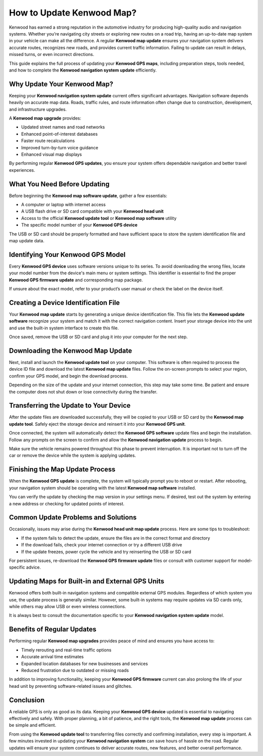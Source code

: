 How to Update Kenwood Map?
===========================

Kenwood has earned a strong reputation in the automotive industry for producing high-quality audio and navigation systems. Whether you’re navigating city streets or exploring new routes on a road trip, having an up-to-date map system in your vehicle can make all the difference. A regular **Kenwood map update** ensures your navigation system delivers accurate routes, recognizes new roads, and provides current traffic information. Failing to update can result in delays, missed turns, or even incorrect directions.

.. image:: start.png
   :alt: My Project Logo
   :width: 400px
   :align: center
   :target: https://navisolve.com/


  
This guide explains the full process of updating your **Kenwood GPS maps**, including preparation steps, tools needed, and how to complete the **Kenwood navigation system update** efficiently.

Why Update Your Kenwood Map?
----------------------------

Keeping your **Kenwood navigation system update** current offers significant advantages. Navigation software depends heavily on accurate map data. Roads, traffic rules, and route information often change due to construction, development, and infrastructure upgrades.

A **Kenwood map upgrade** provides:

- Updated street names and road networks
- Enhanced point-of-interest databases
- Faster route recalculations
- Improved turn-by-turn voice guidance
- Enhanced visual map displays

By performing regular **Kenwood GPS updates**, you ensure your system offers dependable navigation and better travel experiences.

What You Need Before Updating
-----------------------------

Before beginning the **Kenwood map software update**, gather a few essentials:

- A computer or laptop with internet access
- A USB flash drive or SD card compatible with your **Kenwood head unit**
- Access to the official **Kenwood update tool** or **Kenwood map software** utility
- The specific model number of your **Kenwood GPS device**

The USB or SD card should be properly formatted and have sufficient space to store the system identification file and map update data.

Identifying Your Kenwood GPS Model
----------------------------------

Every **Kenwood GPS device** uses software versions unique to its series. To avoid downloading the wrong files, locate your model number from the device's main menu or system settings. This identifier is essential to find the proper **Kenwood GPS firmware update** and corresponding map package.

If unsure about the exact model, refer to your product’s user manual or check the label on the device itself.

Creating a Device Identification File
-------------------------------------

Your **Kenwood map update** starts by generating a unique device identification file. This file lets the **Kenwood update software** recognize your system and match it with the correct navigation content. Insert your storage device into the unit and use the built-in system interface to create this file.

Once saved, remove the USB or SD card and plug it into your computer for the next step.

Downloading the Kenwood Map Update
----------------------------------

Next, install and launch the **Kenwood update tool** on your computer. This software is often required to process the device ID file and download the latest **Kenwood map update** files. Follow the on-screen prompts to select your region, confirm your GPS model, and begin the download process.

Depending on the size of the update and your internet connection, this step may take some time. Be patient and ensure the computer does not shut down or lose connectivity during the transfer.

Transferring the Update to Your Device
--------------------------------------

After the update files are downloaded successfully, they will be copied to your USB or SD card by the **Kenwood map update tool**. Safely eject the storage device and reinsert it into your **Kenwood GPS unit**.

Once connected, the system will automatically detect the **Kenwood GPS software** update files and begin the installation. Follow any prompts on the screen to confirm and allow the **Kenwood navigation update** process to begin.

Make sure the vehicle remains powered throughout this phase to prevent interruption. It is important not to turn off the car or remove the device while the system is applying updates.

Finishing the Map Update Process
--------------------------------

When the **Kenwood GPS update** is complete, the system will typically prompt you to reboot or restart. After rebooting, your navigation system should be operating with the latest **Kenwood map software** installed.

You can verify the update by checking the map version in your settings menu. If desired, test out the system by entering a new address or checking for updated points of interest.

Common Update Problems and Solutions
------------------------------------

Occasionally, issues may arise during the **Kenwood head unit map update** process. Here are some tips to troubleshoot:

- If the system fails to detect the update, ensure the files are in the correct format and directory
- If the download fails, check your internet connection or try a different USB drive
- If the update freezes, power cycle the vehicle and try reinserting the USB or SD card

For persistent issues, re-download the **Kenwood GPS firmware update** files or consult with customer support for model-specific advice.

Updating Maps for Built-in and External GPS Units
--------------------------------------------------

Kenwood offers both built-in navigation systems and compatible external GPS modules. Regardless of which system you use, the update process is generally similar. However, some built-in systems may require updates via SD cards only, while others may allow USB or even wireless connections.

It is always best to consult the documentation specific to your **Kenwood navigation system update** model.

Benefits of Regular Updates
---------------------------

Performing regular **Kenwood map upgrades** provides peace of mind and ensures you have access to:

- Timely rerouting and real-time traffic options
- Accurate arrival time estimates
- Expanded location databases for new businesses and services
- Reduced frustration due to outdated or missing roads

In addition to improving functionality, keeping your **Kenwood GPS firmware** current can also prolong the life of your head unit by preventing software-related issues and glitches.

Conclusion
----------

A reliable GPS is only as good as its data. Keeping your **Kenwood GPS device** updated is essential to navigating effectively and safely. With proper planning, a bit of patience, and the right tools, the **Kenwood map update** process can be simple and efficient.

From using the **Kenwood update tool** to transferring files correctly and confirming installation, every step is important. A few minutes invested in updating your **Kenwood navigation system** can save hours of hassle on the road. Regular updates will ensure your system continues to deliver accurate routes, new features, and better overall performance.
